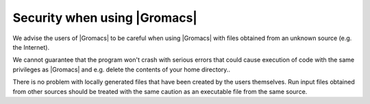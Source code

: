 Security when using |Gromacs|
=============================

.. _gmx-security:

We advise the users of |Gromacs| to be careful when using |Gromacs|
with files obtained from an unknown source (e.g. the Internet).

We cannot guarantee that the program won't crash with serious errors
that could cause execution of code with the same privileges as |Gromacs|
and e.g. delete the contents of your home directory..

There is no problem with locally generated files that have been created by the users
themselves. Run input files obtained from other sources should be treated with the
same caution as an executable file from the same source.

